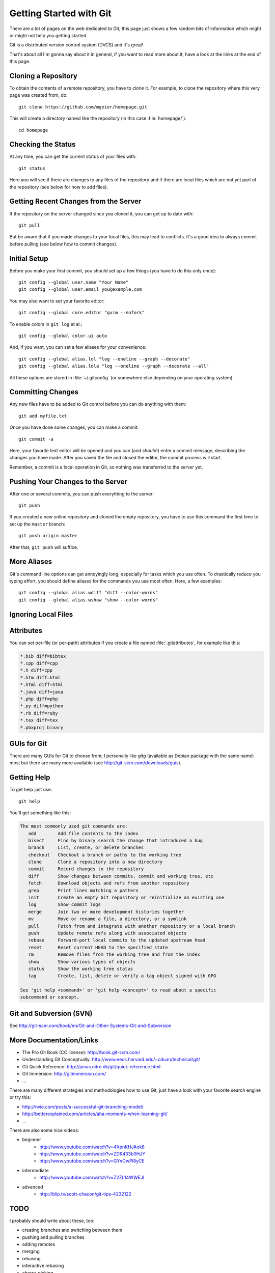 .. highlight:: sh

Getting Started with Git
========================

There are a lot of pages on the web dedicated to Git, this page just shows a few
random bits of information which might or might not help you getting started.

Git is a distributed version control system (DVCS) and it's great!

That's about all I'm gonna say about it in general, if you want to read more
about it, have a look at the links at the end of this page.

Cloning a Repository
--------------------

To obtain the contents of a remote repository, you have to *clone* it.
For example, to clone the repository where this very page was created from, do::

    git clone https://github.com/mgeier/homepage.git

This will create a directory named like the repository (in this case
:file:`homepage/`). ::

    cd homepage

Checking the Status
-------------------

At any time, you can get the current status of your files with::

    git status

Here you will see if there are changes to any files of the repository and if
there are local files which are not yet part of the repository (see below for
how to add files).

Getting Recent Changes from the Server
--------------------------------------

If the repository on the server changed since you cloned it, you can get up to
date with::

    git pull

But be aware that if you made changes to your local files, this may lead to
conflicts. It's a good idea to always commit before pulling (see below how to
commit changes).

Initial Setup
-------------

Before you make your first commit, you should set up a few things (you have to
do this only once)::

    git config --global user.name "Your Name"
    git config --global user.email you@example.com

You may also want to set your favorite editor::

    git config --global core.editor "gvim --nofork"

To enable colors in ``git log`` et al.::

    git config --global color.ui auto

And, if you want, you can set a few aliases for your convenience::

    git config --global alias.lol "log --oneline --graph --decorate"
    git config --global alias.lola "log --oneline --graph --decorate --all"

All these options are stored in :file:`~/.gitconfig` (or somewhere else
depending on your operating system).

Committing Changes
------------------

Any new files have to be added to Git control before you can do anything with
them::

    git add myfile.txt

Once you have done some changes, you can make a commit::

    git commit -a

Here, your favorite text editor will be opened and you can (and *should*!) enter
a commit message, describing the changes you have made. After you saved the
file and closed the editor, the commit process will start.

.. todo:: link about how to write good commit messages

Remember, a commit is a local operation in Git, so nothing was transferred to
the server yet.

.. todo:: add before commit, staging area, local commits

Pushing Your Changes to the Server
----------------------------------

After one or several commits, you can push everything to the server::

    git push

If you created a new online repository and cloned the empty repository, you
have to use this command the first time to set up the ``master`` branch::

    git push origin master

After that, ``git push`` will suffice.

More Aliases
------------

Git's command line options can get annoyingly long, especially for tasks which
you use often. To drastically reduce you typing effort, you should define
aliases for the commands you use most often. Here, a few examples::

    git config --global alias.wdiff "diff --color-words"
    git config --global alias.wshow "show --color-words"

Ignoring Local Files
--------------------

.. todo:: :file:`.gitignore`

Attributes
----------

You can set per-file (or per-path) attributes if you create a file named
:file:`.gitattributes`, for example like this:

.. code-block:: none

    *.bib diff=bibtex
    *.cpp diff=cpp
    *.h diff=cpp
    *.htm diff=html
    *.html diff=html
    *.java diff=java
    *.php diff=php
    *.py diff=python
    *.rb diff=ruby
    *.tex diff=tex
    *.pbxproj binary

GUIs for Git
------------

There are many GUIs for Git to choose from; I personally like *gitg* (available
as Debian package with the same name) most but there are many more available
(see http://git-scm.com/downloads/guis).

Getting Help
------------

To get help just use::

    git help

You'll get something like this:

.. code-block:: none

    The most commonly used git commands are:
       add        Add file contents to the index
       bisect     Find by binary search the change that introduced a bug
       branch     List, create, or delete branches
       checkout   Checkout a branch or paths to the working tree
       clone      Clone a repository into a new directory
       commit     Record changes to the repository
       diff       Show changes between commits, commit and working tree, etc
       fetch      Download objects and refs from another repository
       grep       Print lines matching a pattern
       init       Create an empty Git repository or reinitialize an existing one
       log        Show commit logs
       merge      Join two or more development histories together
       mv         Move or rename a file, a directory, or a symlink
       pull       Fetch from and integrate with another repository or a local branch
       push       Update remote refs along with associated objects
       rebase     Forward-port local commits to the updated upstream head
       reset      Reset current HEAD to the specified state
       rm         Remove files from the working tree and from the index
       show       Show various types of objects
       status     Show the working tree status
       tag        Create, list, delete or verify a tag object signed with GPG
    
    See 'git help <command>' or 'git help <concept>' to read about a specific
    subcommand or concept.

Git and Subversion (SVN)
------------------------

See http://git-scm.com/book/en/Git-and-Other-Systems-Git-and-Subversion

More Documentation/Links
------------------------

* The Pro Git Book (CC license): http://book.git-scm.com/
* Understanding Git Conceptually: http://www.eecs.harvard.edu/~cduan/technical/git/
* Git Quick Reference: http://jonas.nitro.dk/git/quick-reference.html
* Git Immersion: http://gitimmersion.com/
* ...

There are many different strategies and methodologies how to use Git, just have a look with your favorite search engine or try this:

* http://nvie.com/posts/a-successful-git-branching-model/
* http://betterexplained.com/articles/aha-moments-when-learning-git/
* ...

There are also some nice videos:

* beginner
    * http://www.youtube.com/watch?v=4XpnKHJAok8
    * http://www.youtube.com/watch?v=ZDR433b0HJY
    * http://www.youtube.com/watch?v=GYnOwPl8yCE

* intermediate
    * http://www.youtube.com/watch?v=Z2ZL14WWEJI

* advanced
    * http://blip.tv/scott-chacon/git-tips-4232122

TODO
----

I probably should write about these, too:

* creating branches and switching between them
* pushing and pulling branches
* adding remotes
* merging
* rebasing
* interactive rebasing
* cherry-picking
* ``git stash``

.. vim:textwidth=80
